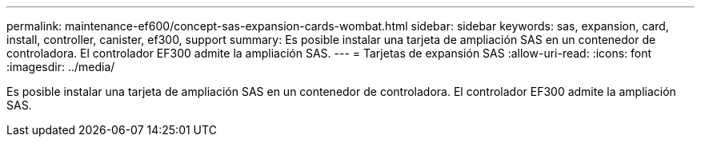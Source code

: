 ---
permalink: maintenance-ef600/concept-sas-expansion-cards-wombat.html 
sidebar: sidebar 
keywords: sas, expansion, card, install, controller, canister, ef300, support 
summary: Es posible instalar una tarjeta de ampliación SAS en un contenedor de controladora. El controlador EF300 admite la ampliación SAS. 
---
= Tarjetas de expansión SAS
:allow-uri-read: 
:icons: font
:imagesdir: ../media/


[role="lead"]
Es posible instalar una tarjeta de ampliación SAS en un contenedor de controladora. El controlador EF300 admite la ampliación SAS.
